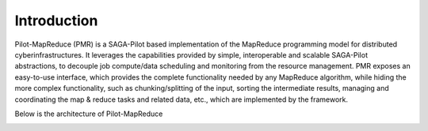.. _chapter_intro:

************
Introduction
************

Pilot-MapReduce (PMR) is a SAGA-Pilot based implementation of the MapReduce programming model for distributed cyberinfrastructures.
It leverages the capabilities provided by simple, interoperable and scalable SAGA-Pilot abstractions, to decouple job compute/data 
scheduling and monitoring from the resource management. PMR exposes an easy-to-use interface, which provides the complete functionality 
needed by any MapReduce algorithm, while hiding the more complex functionality, such as chunking/splitting of the input, sorting the intermediate 
results, managing and coordinating the map & reduce tasks and related data, etc., which are implemented by the framework.

Below is the architecture of Pilot-MapReduce

.. image:: images/architecture.png